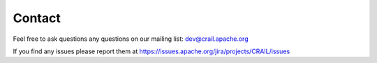 Contact
=======

Feel free to ask questions any questions on our mailing list: dev@crail.apache.org

If you find any issues please report them at https://issues.apache.org/jira/projects/CRAIL/issues

